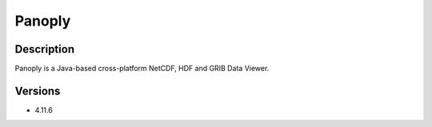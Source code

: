 .. _backbone-label:

Panoply
==============================

Description
~~~~~~~~
Panoply is a Java-based cross-platform NetCDF, HDF and GRIB Data Viewer.

Versions
~~~~~~~~
- 4.11.6

